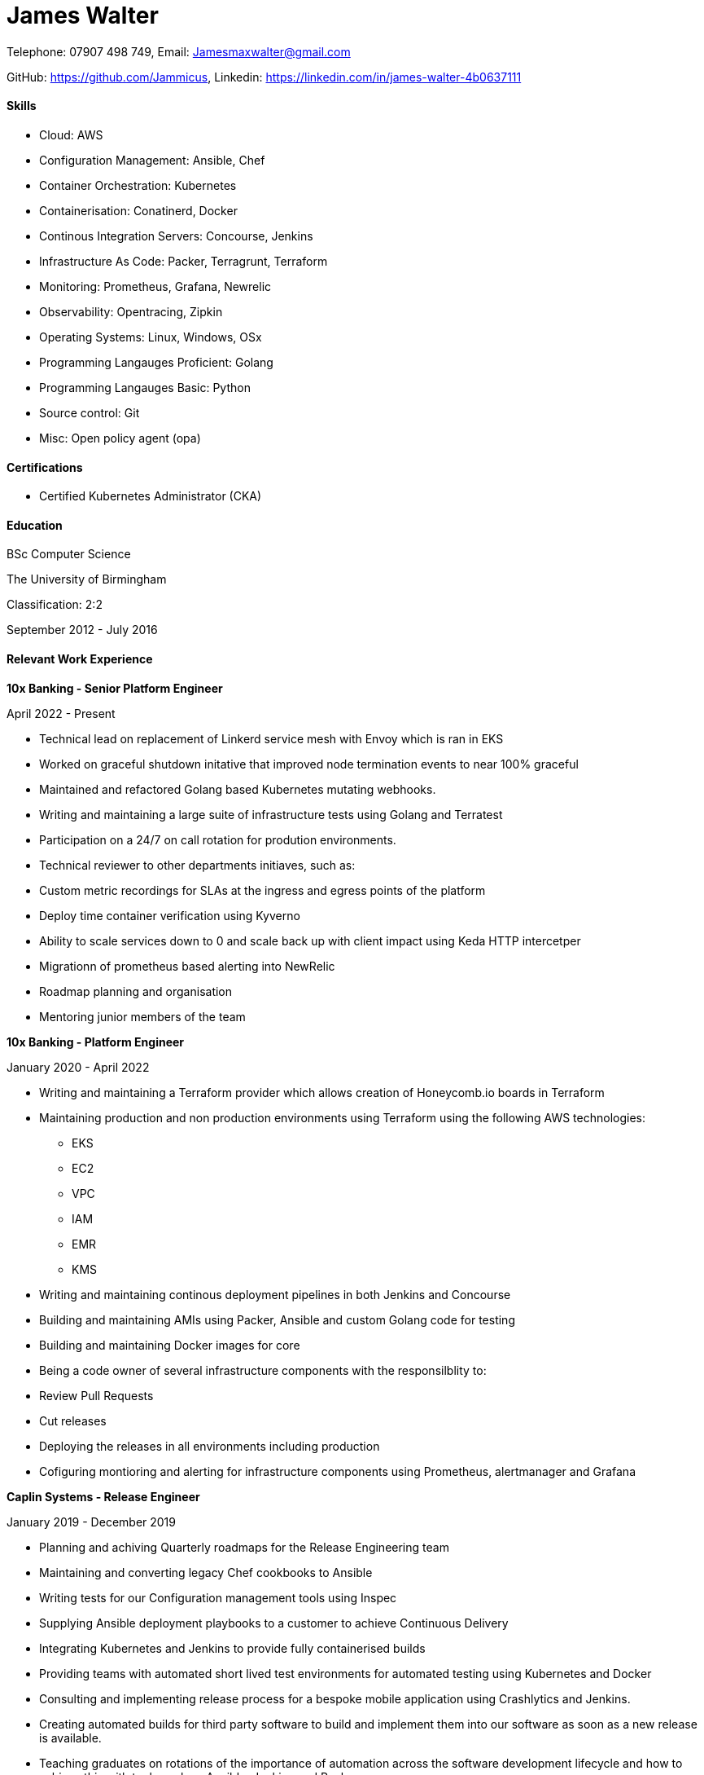 :nofooter:
// https://github.com/darshandsoni/asciidoctor-skins/blob/gh-pages/css/boot-lumen.css
:stylesheet: resources/boot-lumen.css

# James Walter

Telephone: 07907 498 749, Email: Jamesmaxwalter@gmail.com

GitHub: https://github.com/Jammicus, Linkedin: https://linkedin.com/in/james-walter-4b0637111

#### Skills

* Cloud: AWS 
* Configuration Management: Ansible, Chef
* Container Orchestration: Kubernetes
* Containerisation: Conatinerd, Docker
* Continous Integration Servers: Concourse, Jenkins
* Infrastructure As Code: Packer, Terragrunt, Terraform
* Monitoring: Prometheus, Grafana, Newrelic
* Observability: Opentracing, Zipkin
* Operating Systems: Linux, Windows, OSx
* Programming Langauges Proficient: Golang
* Programming Langauges Basic: Python
* Source control: Git
* Misc: Open policy agent (opa)

#### Certifications

* Certified Kubernetes Administrator (CKA)

#### Education

BSc Computer Science

The University of Birmingham

Classification: 2:2

September 2012 - July 2016

#### Relevant Work Experience

**10x Banking - Senior Platform Engineer**

April 2022 - Present

* Technical lead on replacement of Linkerd service mesh with Envoy which is ran in EKS
* Worked on graceful shutdown initative that improved node termination events to near 100% graceful
* Maintained and refactored Golang based Kubernetes mutating webhooks.
* Writing and maintaining a large suite of infrastructure tests using Golang and Terratest
* Participation on a 24/7 on call rotation for prodution environments.
* Technical reviewer to other departments initiaves, such as: 
    * Custom metric recordings for SLAs at the ingress and egress points of the platform
    * Deploy time container verification using Kyverno
    * Ability to scale services down to 0 and scale back up with client impact using Keda HTTP intercetper
    * Migrationn of prometheus based alerting into NewRelic 
* Roadmap planning and organisation 
* Mentoring junior members of the team


**10x Banking - Platform Engineer**

January 2020 - April 2022

* Writing and maintaining a Terraform provider which allows creation of Honeycomb.io boards in Terraform
* Maintaining production and non production environments using Terraform using the following AWS technologies:
    ** EKS
    ** EC2
    ** VPC
    ** IAM 
    ** EMR
    ** KMS 
* Writing and maintaining continous deployment pipelines in both Jenkins and Concourse
* Building and maintaining AMIs using Packer, Ansible and custom Golang code for testing
* Building and maintaining Docker images for core 
* Being a code owner of several infrastructure components with the responsilblity to:
    * Review Pull Requests
    * Cut releases
    * Deploying the releases in all environments including production
* Cofiguring montioring and alerting for infrastructure components using Prometheus, alertmanager and Grafana

**Caplin Systems -  Release Engineer**

January 2019 - December 2019

* Planning and achiving Quarterly roadmaps for the Release Engineering team
* Maintaining and converting legacy Chef cookbooks to Ansible
* Writing tests for our Configuration management tools using Inspec
* Supplying Ansible deployment playbooks to a customer to achieve Continuous Delivery
* Integrating Kubernetes and Jenkins to provide fully containerised builds
* Providing teams with automated short lived test environments for automated testing using Kubernetes and Docker
* Consulting and implementing release process for a bespoke mobile application using Crashlytics and Jenkins.
* Creating automated builds for third party software to build and implement them into our software as soon as a new release is available. 
* Teaching graduates on rotations of the importance of automation across the software development lifecycle and how to achieve this with tools such as Ansible, Jenkins and Packer 
* Implementing automated Static Code Analysis to our builds using Sonar
* Implementing automated Static Dependency Analysis to our builds using OWASP Dependency Check

**Caplin Systems -  Junior Release Engineer**

December 2017 - January 2019

* Maintaining and extending Chef cookbooks to provide build environments for Continuous Delivery
* Designing and implementing monitoring with Prometheus and Grafana.
* Implementing build and release pipelines for the whole development lifecycle using Jenkins and Artifactory to ensure we achieve Continuous Delivery across all products. 
* Using Packer to generate RedHat based templates for provisioning in VSphere.
* Maintaining and adding an automated release note generator written in Groovy

#### References

Available on request
